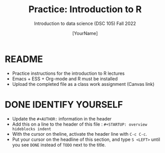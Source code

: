 #+TITLE:Practice: Introduction to R
#+AUTHOR: [YourName]
#+SUBTITLE: Introduction to data science (DSC 105) Fall 2022
#+OPTIONS: toc:nil num:nil ^:nil
* README

- Practice instructions for the introduction to R lectures
- Emacs + ESS + Org-mode and R must be installed
- Upload the completed file as a class work assignment (Canvas link)

* DONE IDENTIFY YOURSELF

- Update the ~#+AUTHOR:~ information in the header
- Add this on a line to the header of this file :
  ~#+STARTUP: overview hideblocks indent~
- With the cursor on theline, activate the header line with ~C-c C-c~.
- Put your cursor on the headline of this section, and type ~S <LEFT>~
  until you see ~DONE~ instead of ~TODO~ next to the title.
